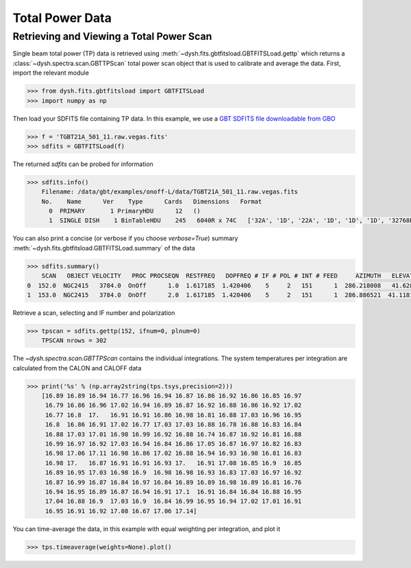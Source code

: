 ****************
Total Power Data
****************

Retrieving and Viewing a Total Power Scan
=========================================

Single beam total power (TP) data is retrieved using :meth:`~dysh.fits.gbtfitsload.GBTFITSLoad.gettp` which returns a :class:`~dysh.spectra.scan.GBTTPScan` total power scan object that is used to calibrate and average the data.  First, import the relevant module

.. code:: python

    >>> from dysh.fits.gbtfitsload import GBTFITSLoad
    >>> import numpy as np

..  (TODO need to replace fixed path with get_example_data() and explanation thereof)::

Then load your SDFITS file containing TP data. In this example, we use a 
`GBT SDFITS file downloadable from GBO <http://www.gb.nrao.edu/dysh/example_data/onoff-L/data/TGBT21A_501_11.raw.vegas.fits>`_

.. code:: python

    >>> f = 'TGBT21A_501_11.raw.vegas.fits'
    >>> sdfits = GBTFITSLoad(f)

The returned `sdfits` can be probed for information

.. code:: python

    >>> sdfits.info()
        Filename: /data/gbt/examples/onoff-L/data/TGBT21A_501_11.raw.vegas.fits
        No.    Name      Ver    Type      Cards   Dimensions   Format
          0  PRIMARY       1 PrimaryHDU      12   ()      
          1  SINGLE DISH    1 BinTableHDU    245   6040R x 74C   ['32A', '1D', '22A', '1D', '1D', '1D', '32768E', '16A', '6A', '8A', '1D', '1D', '1D', '4A', '1D', '4A', '1D', '1I', '32A', '32A', '1J', '32A', '16A', '1E', '8A', '1D', '1D', '1D', '1D', '1D', '1D', '1D', '1D', '1D', '1D', '1D', '1D', '8A', '1D', '1D', '12A', '1I', '1I', '1D', '1D', '1I', '1A', '1I', '1I', '16A', '16A', '1J', '1J', '22A', '1D', '1D', '1I', '1A', '1D', '1E', '1D', '1D', '1D', '1D', '1D', '1A', '1A', '8A', '1E', '1E', '16A', '1I', '1I', '1I']   

You can also print a concise (or verbose if you choose `verbose=True`) summary :meth:`~dysh.fits.gbtfitsload.GBTFITSLoad.summary` of the data

.. code:: python

    >>> sdfits.summary()
        SCAN   OBJECT VELOCITY   PROC PROCSEQN  RESTFREQ   DOPFREQ # IF # POL # INT # FEED     AZIMUTH   ELEVATIO
    0  152.0  NGC2415   3784.0  OnOff      1.0  1.617185  1.420406    5     2   151      1  286.218008   41.62843
    1  153.0  NGC2415   3784.0  OnOff      2.0  1.617185  1.420406    5     2   151      1  286.886521  41.118134

Retrieve a scan, selecting and IF number and polarization

.. code:: python

    >>> tpscan = sdfits.gettp(152, ifnum=0, plnum=0)
        TPSCAN nrows = 302

The `~dysh.spectra.scan.GBTTPScan` contains the individual integrations.  The system temperatures per integration are calculated from the CALON and CALOFF data

.. code:: python

    >>> print('%s' % (np.array2string(tps.tsys,precision=2)))
        [16.89 16.89 16.94 16.77 16.96 16.94 16.87 16.86 16.92 16.86 16.85 16.97
         16.79 16.86 16.96 17.02 16.94 16.89 16.87 16.92 16.88 16.86 16.92 17.02
         16.77 16.8  17.   16.91 16.91 16.86 16.98 16.81 16.88 17.03 16.96 16.95
         16.8  16.86 16.91 17.02 16.77 17.03 17.03 16.88 16.78 16.88 16.83 16.84
         16.88 17.03 17.01 16.98 16.99 16.92 16.88 16.74 16.87 16.92 16.81 16.88
         16.99 16.97 16.92 17.03 16.94 16.84 16.86 17.05 16.87 16.97 16.82 16.83
         16.98 17.06 17.11 16.98 16.86 17.02 16.88 16.94 16.93 16.98 16.81 16.83
         16.98 17.   16.87 16.91 16.91 16.93 17.   16.91 17.08 16.85 16.9  16.85
         16.89 16.95 17.03 16.98 16.9  16.98 16.98 16.93 16.83 17.03 16.97 16.92
         16.87 16.99 16.87 16.84 16.97 16.84 16.89 16.89 16.98 16.89 16.81 16.76
         16.94 16.95 16.89 16.87 16.94 16.91 17.1  16.91 16.84 16.84 16.88 16.95
         17.04 16.88 16.9  17.03 16.9  16.84 16.99 16.95 16.94 17.02 17.01 16.91
         16.95 16.91 16.92 17.08 16.67 17.06 17.14]

You can time-average the data, in this example with equal weighting per integration, and plot it

.. code:: python

    >>> tps.timeaverage(weights=None).plot()

.. figure:: img/tp_153_eqweight.png
    :alt: A plot of the time-averaged data
